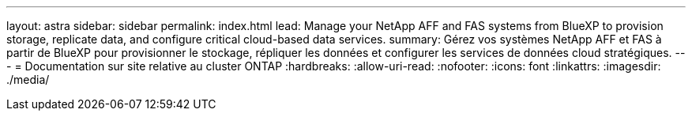 ---
layout: astra 
sidebar: sidebar 
permalink: index.html 
lead: Manage your NetApp AFF and FAS systems from BlueXP to provision storage, replicate data, and configure critical cloud-based data services. 
summary: Gérez vos systèmes NetApp AFF et FAS à partir de BlueXP pour provisionner le stockage, répliquer les données et configurer les services de données cloud stratégiques. 
---
= Documentation sur site relative au cluster ONTAP
:hardbreaks:
:allow-uri-read: 
:nofooter: 
:icons: font
:linkattrs: 
:imagesdir: ./media/


